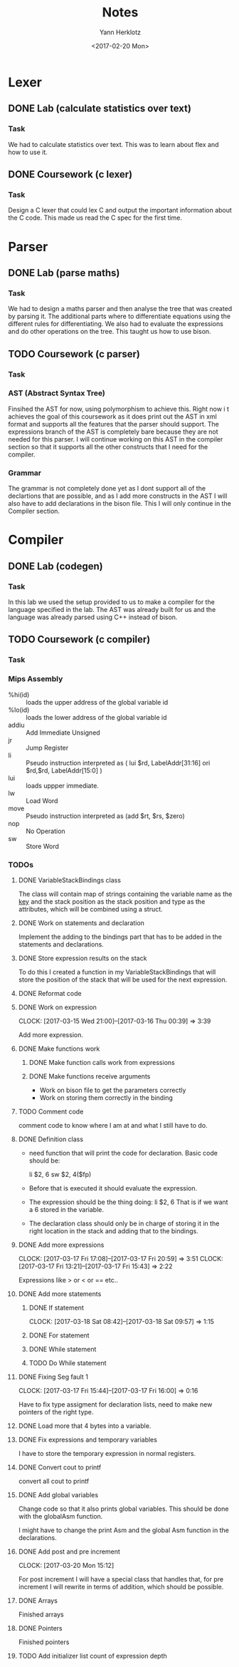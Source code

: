 #+TITLE: Notes
#+DATE: <2017-02-20 Mon>
#+AUTHOR: Yann Herklotz
#+EMAIL: ymherklotz@gmail.com
#+DESCRIPTION: These are notes about the Compiler project.

* Lexer

** DONE Lab (calculate statistics over text)
   DEADLINE: <2017-01-31 Tue>

*** Task

    We had to calculate statistics over text. This was to learn about 
    flex and how to use it.


** DONE Coursework (c lexer)
   DEADLINE: <2017-02-07 Tue>

*** Task

    Design a C lexer that could lex C and output the important information 
    about the C code. This made us read the C spec for the first time.

* Parser

** DONE Lab (parse maths)
   DEADLINE: <2017-02-14 Tue>

*** Task

    We had to design a maths parser and then analyse the tree that was 
    created by parsing it. The additional parts where to differentiate 
    equations using the different rules for differentiating. We also had to 
    evaluate the expressions and do other operations on the tree. This taught 
    us how to use bison.


** TODO Coursework (c parser)
   DEADLINE: <2017-03-07 Tue>

*** Task

*** AST (Abstract Syntax Tree)
    
    Finsihed the AST for now, using polymorphism to achieve this. Right now i
    t achieves the goal of this coursework as it does print out the AST in xml 
    format and supports all the features that the parser should support. The 
    expressions branch of the AST is completely bare because they are not needed 
    for this parser. I will continue working on this AST in the compiler section 
    so that it supports all the other constructs that I need for the compiler.

*** Grammar

    The grammar is not completely done yet as I dont support all of the declartions 
    that are possible, and as I add more constructs in the AST I will also have to add 
    declarations in the bison file. This I will only continue in the Compiler section.
* Compiler
** DONE Lab (codegen)
   DEADLINE: <2017-02-28 Tue>

*** Task

    In this lab we used the setup provided to us to make a compiler for the language
    specified in the lab. The AST was already built for us and the language was already
    parsed using C++ instead of bison.

** TODO Coursework (c compiler)
   DEADLINE: <2017-03-28 Tue>

*** Task    
*** Mips Assembly

    - %hi(id) :: loads the upper address of the global variable id
    - %lo(id) :: loads the lower address of the global variable id
    - addiu :: Add Immediate Unsigned
    - jr :: Jump Register
    - li :: Pseudo instruction interpreted as (	lui $rd, LabelAddr[31:16]
                                                ori $rd,$rd, LabelAddr[15:0] )
    - lui :: loads uppper immediate.
    - lw :: Load Word
    - move :: Pseudo instruction interpreted as (add $rt, $rs, $zero)
    - nop :: No Operation
    - sw :: Store Word
*** TODOs

**** DONE VariableStackBindings class

     The class will contain map of strings containing the variable name as the _key_ and the stack 
     position as the stack position and type as the attributes, which will be combined using a struct.

**** DONE Work on statements and declaration

     Implement the adding to the bindings part that has to be added in the statements and declarations.

**** DONE Store expression results on the stack

     To do this I created a function in my VariableStackBindings that will store the 
     position of the stack that will be used for the next expression.
**** DONE Reformat code
**** DONE Work on expression
     CLOCK: [2017-03-15 Wed 21:00]--[2017-03-16 Thu 00:39] =>  3:39

      Add more expression.

**** DONE Make functions work
***** DONE Make function calls work from expressions
***** DONE Make functions receive arguments
      - Work on bison file to get the parameters correctly
      - Work on storing them correctly in the binding
**** TODO Comment code

     comment code to know where I am at and what I still have to do.
**** DONE Definition class 

     - need function that will print the code for declaration. Basic code should be:
       
       li    $2, 6
       sw    $2, 4($fp)

     - Before that is executed it should evaluate the expression.

     - The expression should be the thing doing: li    $2, 6
       That is if we want a 6 stored in the variable.

     - The declaration class should only be in charge of storing it in the right location in
       the stack and adding that to the bindings.
**** DONE Add more expressions
     CLOCK: [2017-03-17 Fri 17:08]--[2017-03-17 Fri 20:59] =>  3:51
     CLOCK: [2017-03-17 Fri 13:21]--[2017-03-17 Fri 15:43] =>  2:22
     
     Expressions like > or < or == etc..

**** DONE Add more statements
***** DONE If statement
      CLOCK: [2017-03-18 Sat 08:42]--[2017-03-18 Sat 09:57] =>  1:15
***** DONE For statement
***** DONE While statement
***** TODO Do While statement
**** DONE Fixing Seg fault 1
     CLOCK: [2017-03-17 Fri 15:44]--[2017-03-17 Fri 16:00] =>  0:16

     Have to fix type assigment for declaration lists, need to make new pointers of the right type.
**** DONE Load more that 4 bytes into a variable.
**** DONE Fix expressions and temporary variables

     I have to store the temporary expression in normal registers.

**** DONE Convert cout to printf

     convert all cout to printf
     
**** DONE Add global variables

     Change code so that it also prints global variables. This should be done with 
     the globalAsm function.

     I might have to change the print Asm and the global Asm function in the declarations.
**** DONE Add post and pre increment
     CLOCK: [2017-03-20 Mon 15:12]

     For post increment I will have a special class that handles that, 
     for pre increment I will rewrite in terms of addition, which should be possible.
**** DONE Arrays
     Finished arrays

**** DONE Pointers
     Finished pointers
**** TODO Add initializer list count of expression depth
